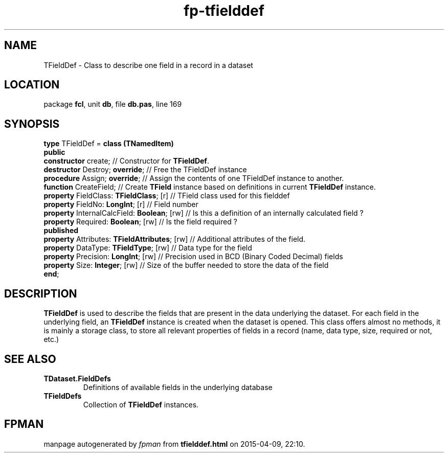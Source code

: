 .\" file autogenerated by fpman
.TH "fp-tfielddef" 3 "2014-03-14" "fpman" "Free Pascal Programmer's Manual"
.SH NAME
TFieldDef - Class to describe one field in a record in a dataset
.SH LOCATION
package \fBfcl\fR, unit \fBdb\fR, file \fBdb.pas\fR, line 169
.SH SYNOPSIS
\fBtype\fR TFieldDef = \fBclass (TNamedItem)\fR
.br
\fBpublic\fR
  \fBconstructor\fR create;                         // Constructor for \fBTFieldDef\fR.
  \fBdestructor\fR Destroy; \fBoverride\fR;               // Free the TFieldDef instance
  \fBprocedure\fR Assign; \fBoverride\fR;                 // Assign the contents of one TFieldDef instance to another.
  \fBfunction\fR CreateField;                       // Create \fBTField\fR instance based on definitions in current \fBTFieldDef\fR instance.
  \fBproperty\fR FieldClass: \fBTFieldClass\fR; [r]       // TField class used for this fielddef
  \fBproperty\fR FieldNo: \fBLongInt\fR; [r]              // Field number
  \fBproperty\fR InternalCalcField: \fBBoolean\fR; [rw]   // Is this a definition of an internally calculated field ?
  \fBproperty\fR Required: \fBBoolean\fR; [rw]            // Is the field required ?
.br
\fBpublished\fR
  \fBproperty\fR Attributes: \fBTFieldAttributes\fR; [rw] // Additional attributes of the field.
  \fBproperty\fR DataType: \fBTFieldType\fR; [rw]         // Data type for the field
  \fBproperty\fR Precision: \fBLongInt\fR; [rw]           // Precision used in BCD (Binary Coded Decimal) fields
  \fBproperty\fR Size: \fBInteger\fR; [rw]                // Size of the buffer needed to store the data of the field
.br
\fBend\fR;
.SH DESCRIPTION
\fBTFieldDef\fR is used to describe the fields that are present in the data underlying the dataset. For each field in the underlying field, an \fBTFieldDef\fR instance is created when the dataset is opened. This class offers almost no methods, it is mainly a storage class, to store all relevant properties of fields in a record (name, data type, size, required or not, etc.)


.SH SEE ALSO
.TP
.B TDataset.FieldDefs
Definitions of available fields in the underlying database
.TP
.B TFieldDefs
Collection of \fBTFieldDef\fR instances.

.SH FPMAN
manpage autogenerated by \fIfpman\fR from \fBtfielddef.html\fR on 2015-04-09, 22:10.

